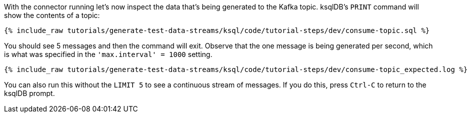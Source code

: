 With the connector running let's now inspect the data that's being generated to the Kafka topic. ksqlDB's `PRINT` command will show the contents of a topic:

+++++
<pre class="snippet"><code class="sql">{% include_raw tutorials/generate-test-data-streams/ksql/code/tutorial-steps/dev/consume-topic.sql %}</code></pre>
+++++

You should see 5 messages and then the command will exit. Observe that the one message is being generated per second, which is what was specified in the `'max.interval'    = 1000` setting.

+++++
<pre class="snippet"><code class="shell">{% include_raw tutorials/generate-test-data-streams/ksql/code/tutorial-steps/dev/consume-topic_expected.log %}</code></pre>
+++++

You can also run this without the `LIMIT 5` to see a continuous stream of messages. If you do this, press `Ctrl-C` to return to the ksqlDB prompt. 
